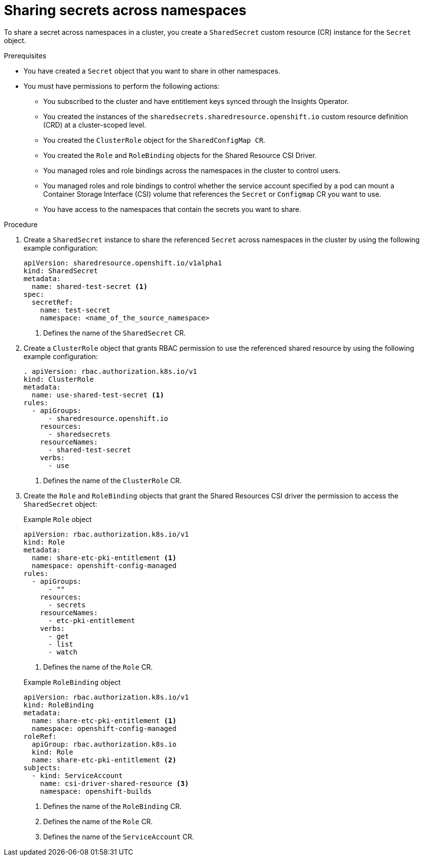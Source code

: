 // Module included in the following assemblies:
//
// * work_with_shared_resources/using-shared-resource-csi-driver.adoc

:_mod-docs-content-type: PROCEDURE

[id="ephemeral-storage-sharing-secrets-across-namespaces_{context}"]
= Sharing secrets across namespaces

To share a secret across namespaces in a cluster, you create a `SharedSecret` custom resource (CR) instance for the `Secret` object.

.Prerequisites

* You have created a `Secret` object that you want to share in other namespaces.
* You must have permissions to perform the following actions:
** You subscribed to the cluster and have entitlement keys synced through the Insights Operator.
** You created the instances of the `sharedsecrets.sharedresource.openshift.io` custom resource definition (CRD) at a cluster-scoped level.
** You created the `ClusterRole` object for the `SharedConfigMap CR`.
** You created the `Role` and `RoleBinding` objects for the Shared Resource CSI Driver.
** You managed roles and role bindings across the namespaces in the cluster to control users.
** You managed roles and role bindings to control whether the service account specified by a pod can mount a Container Storage Interface (CSI) volume that references the `Secret` or `Configmap` CR you want to use.
** You have access to the namespaces that contain the secrets you want to share.

.Procedure

. Create a `SharedSecret` instance to share the referenced `Secret` across namespaces in the cluster by using the following example configuration:
+
[source,yaml]
----
apiVersion: sharedresource.openshift.io/v1alpha1
kind: SharedSecret
metadata:
  name: shared-test-secret <1>
spec:
  secretRef:
    name: test-secret
    namespace: <name_of_the_source_namespace>
----
<1> Defines the name of the `SharedSecret` CR.

. Create a `ClusterRole` object that grants RBAC permission to use the referenced shared resource by using the following example configuration: 
+
[source,yaml]
----
. apiVersion: rbac.authorization.k8s.io/v1
kind: ClusterRole
metadata:
  name: use-shared-test-secret <1>
rules:
  - apiGroups:
      - sharedresource.openshift.io
    resources:
      - sharedsecrets
    resourceNames:
      - shared-test-secret
    verbs:
      - use
----
<1> Defines the name of the `ClusterRole` CR.

. Create the `Role` and `RoleBinding` objects that grant the Shared Resources CSI driver the permission to access the `SharedSecret` object:
+
.Example `Role` object
[source,yaml]
----
apiVersion: rbac.authorization.k8s.io/v1
kind: Role
metadata:
  name: share-etc-pki-entitlement <1>
  namespace: openshift-config-managed
rules:
  - apiGroups:
      - ""
    resources:
      - secrets
    resourceNames:
      - etc-pki-entitlement
    verbs:
      - get
      - list
      - watch
----
<1> Defines the name of the `Role` CR.

+
.Example `RoleBinding` object
[source,yaml]
----
apiVersion: rbac.authorization.k8s.io/v1
kind: RoleBinding
metadata:
  name: share-etc-pki-entitlement <1>
  namespace: openshift-config-managed
roleRef:
  apiGroup: rbac.authorization.k8s.io
  kind: Role
  name: share-etc-pki-entitlement <2>
subjects:
  - kind: ServiceAccount
    name: csi-driver-shared-resource <3>
    namespace: openshift-builds
----
<1> Defines the name of the `RoleBinding` CR.
<2> Defines the name of the `Role` CR.
<3> Defines the name of the `ServiceAccount` CR.